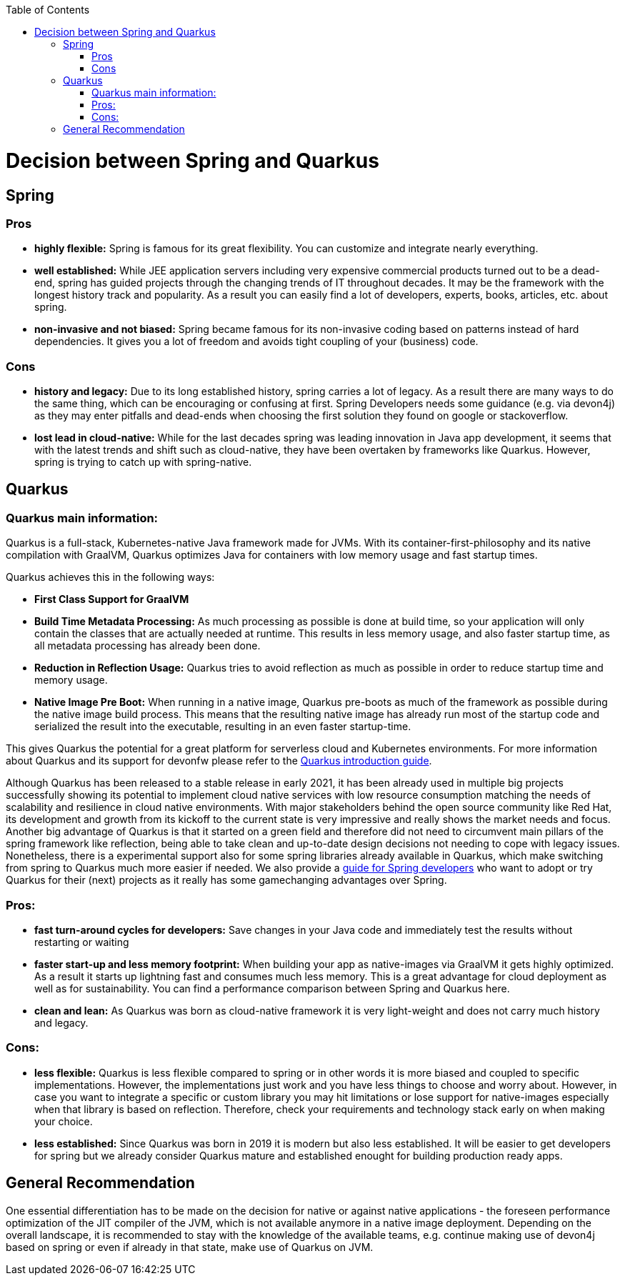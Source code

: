 :toc: macro
toc::[]

= Decision between Spring and Quarkus

== Spring

=== Pros
* *highly flexible:*
Spring is famous for its great flexibility. You can customize and integrate nearly everything.

* *well established:*
While JEE application servers including very expensive commercial products turned out to be a dead-end, spring has guided projects through the changing trends of IT throughout decades.
It may be the framework with the longest history track and popularity. 
As a result you can easily find a lot of developers, experts, books, articles, etc. about spring.

* *non-invasive and not biased:*
Spring became famous for its non-invasive coding based on patterns instead of hard dependencies. It gives you a lot of freedom and avoids tight coupling of your (business) code.

=== Cons

* *history and legacy:*
Due to its long established history, spring carries a lot of legacy. 
As a result there are many ways to do the same thing, which can be encouraging or confusing at first. 
Spring Developers needs some guidance (e.g. via devon4j) as they may enter pitfalls and dead-ends when choosing the first solution they found on google or stackoverflow.

* *lost lead in cloud-native:*
While for the last decades spring was leading innovation in Java app development, it seems that with the latest trends and shift such as cloud-native, they have been overtaken by frameworks like Quarkus. 
However, spring is trying to catch up with spring-native.

== Quarkus

=== Quarkus main information:
Quarkus is a full-stack, Kubernetes-native Java framework made for JVMs.
With its container-first-philosophy and its native compilation with GraalVM, Quarkus optimizes Java for containers with low memory usage and fast startup times.

Quarkus achieves this in the following ways:

* *First Class Support for GraalVM*

* *Build Time Metadata Processing:* As much processing as possible is done at build time, so your application will only contain the classes that are actually needed at runtime. This results in less memory usage, and also faster startup time, as all metadata processing has already been done.

* *Reduction in Reflection Usage:* Quarkus tries to avoid reflection as much as possible in order to reduce startup time and memory usage.

* *Native Image Pre Boot:* When running in a native image, Quarkus pre-boots as much of the framework as possible during the native image build process. 
This means that the resulting native image has already run most of the startup code and serialized the result into the executable, resulting in an even faster startup-time.

This gives Quarkus the potential for a great platform for serverless cloud and Kubernetes environments. 
For more information about Quarkus and its support for devonfw please refer to the link:quarkus.asciidoc[Quarkus introduction guide].

Although Quarkus has been released to a stable release in early 2021, it has been already used in multiple big projects successfully showing its potential to implement cloud native services with low resource consumption matching the needs of scalability and resilience in cloud native environments.
With major stakeholders behind the open source community like Red Hat, its development and growth from its kickoff to the current state is very impressive and really shows the market needs and focus. 
Another big advantage of Quarkus is that it started on a green field and therefore did not need to circumvent main pillars of the spring framework like reflection, being able to take clean and up-to-date design decisions not needing to cope with legacy issues. 
Nonetheless, there is a experimental support also for some spring libraries already available in Quarkus, which make switching from spring to Quarkus much more easier if needed.
We also provide a link:quarkus/getting-started-for-spring-developers.asciidoc[guide for Spring developers] who want to adopt or try Quarkus for their (next) projects as it really has some gamechanging advantages over Spring.

=== Pros:

* *fast turn-around cycles for developers:* Save changes in your Java code and immediately test the results without restarting or waiting

* *faster start-up and less memory footprint:*
When building your app as native-images via GraalVM it gets highly optimized. As a result it starts up lightning fast and consumes much less memory. 
This is a great advantage for cloud deployment as well as for sustainability. 
You can find a performance comparison between Spring and Quarkus here.

* *clean and lean:* As Quarkus was born as cloud-native framework it is very light-weight and does not carry much history and legacy.

=== Cons:

* *less flexible:*
Quarkus is less flexible compared to spring or in other words it is more biased and coupled to specific implementations. However, the implementations just work and you have less things to choose and worry about.
However, in case you want to integrate a specific or custom library you may hit limitations or lose support for native-images especially when that library is based on reflection.
Therefore, check your requirements and technology stack early on when making your choice.

* *less established:*
Since Quarkus was born in 2019 it is modern but also less established. It will be easier to get developers for spring but we already consider Quarkus mature and established enought for building production ready apps.

== General Recommendation
One essential differentiation has to be made on the decision for native or against native applications - the foreseen performance optimization of the JIT compiler of the JVM, which is not available anymore in a native image deployment.
Depending on the overall landscape, it is recommended to stay with the knowledge of the available teams, e.g. continue making use of devon4j based on spring or even if already in that state, make use of Quarkus on JVM.